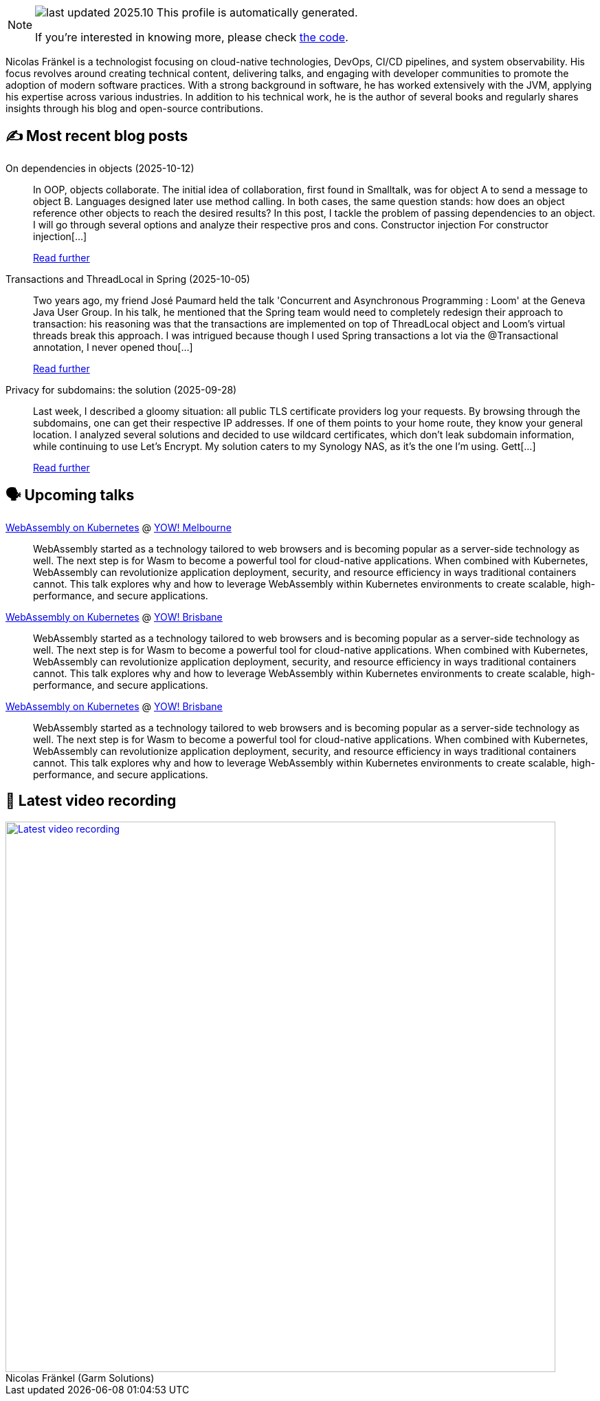 

ifdef::env-github[]
:tip-caption: :bulb:
:note-caption: :information_source:
:important-caption: :heavy_exclamation_mark:
:caution-caption: :fire:
:warning-caption: :warning:
endif::[]

:figure-caption!:

[NOTE]
====
image:https://img.shields.io/badge/last_updated-2025.10.15-blue[]
 This profile is automatically generated.

If you're interested in knowing more, please check https://github.com/nfrankel/nfrankel-update/[the code^].
====

Nicolas Fränkel is a technologist focusing on cloud-native technologies, DevOps, CI/CD pipelines, and system observability. His focus revolves around creating technical content, delivering talks, and engaging with developer communities to promote the adoption of modern software practices. With a strong background in software, he has worked extensively with the JVM, applying his expertise across various industries. In addition to his technical work, he is the author of several books and regularly shares insights through his blog and open-source contributions.


## ✍️ Most recent blog posts



On dependencies in objects (2025-10-12)::
In OOP, objects collaborate. The initial idea of collaboration, first found in Smalltalk, was for object A to send a message to object B. Languages designed later use method calling. In both cases, the same question stands: how does an object reference other objects to reach the desired results?   In this post, I tackle the problem of passing dependencies to an object. I will go through several options and analyze their respective pros and cons.   Constructor injection   For constructor injection[...]
+
https://blog.frankel.ch/dependencies-objects/[Read further^]



Transactions and ThreadLocal in Spring (2025-10-05)::
Two years ago, my friend José Paumard held the talk 'Concurrent and Asynchronous Programming : Loom' at the Geneva Java User Group. In his talk, he mentioned that the Spring team would need to completely redesign their approach to transaction: his reasoning was that the transactions are implemented on top of ThreadLocal object and Loom&#8217;s virtual threads break this approach. I was intrigued because though I used Spring transactions a lot via the @Transactional annotation, I never opened thou[...]
+
https://blog.frankel.ch/transactions-threadlocal-spring/[Read further^]



Privacy for subdomains: the solution (2025-09-28)::
Last week, I described a gloomy situation: all public TLS certificate providers log your requests. By browsing through the subdomains, one can get their respective IP addresses. If one of them points to your home route, they know your general location.   I analyzed several solutions and decided to use wildcard certificates, which don&#8217;t leak subdomain information, while continuing to use Let&#8217;s Encrypt. My solution caters to my Synology NAS, as it&#8217;s the one I&#8217;m using.   Gett[...]
+
https://blog.frankel.ch/privacy-subdomains/2/[Read further^]



## 🗣️ Upcoming talks



https://yowcon.com/melbourne-2025/sessions/3613/webassembly-on-kubernetes[WebAssembly on Kubernetes^] @ https://yowcon.com/melbourne-2025[YOW! Melbourne^]::
+
WebAssembly started as a technology tailored to web browsers and is becoming popular as a server-side technology as well. The next step is for Wasm to become a powerful tool for cloud-native applications. When combined with Kubernetes, WebAssembly can revolutionize application deployment, security, and resource efficiency in ways traditional containers cannot. This talk explores why and how to leverage WebAssembly within Kubernetes environments to create scalable, high-performance, and secure applications.



https://yowcon.com/brisbane-2025/sessions/3619/webassembly-on-kubernetes[WebAssembly on Kubernetes^] @ https://yowcon.com/brisbane-2025[YOW! Brisbane^]::
+
WebAssembly started as a technology tailored to web browsers and is becoming popular as a server-side technology as well. The next step is for Wasm to become a powerful tool for cloud-native applications. When combined with Kubernetes, WebAssembly can revolutionize application deployment, security, and resource efficiency in ways traditional containers cannot. This talk explores why and how to leverage WebAssembly within Kubernetes environments to create scalable, high-performance, and secure applications.



https://yowcon.com/sydney-2025/sessions/3618/webassembly-on-kubernetes[WebAssembly on Kubernetes^] @ https://yowcon.com/brisbane-2025[YOW! Brisbane^]::
+
WebAssembly started as a technology tailored to web browsers and is becoming popular as a server-side technology as well. The next step is for Wasm to become a powerful tool for cloud-native applications. When combined with Kubernetes, WebAssembly can revolutionize application deployment, security, and resource efficiency in ways traditional containers cannot. This talk explores why and how to leverage WebAssembly within Kubernetes environments to create scalable, high-performance, and secure applications.



## 🎥 Latest video recording

image::https://img.youtube.com/vi/gl4L42DtAQE/sddefault.jpg[Latest video recording,800,link=https://www.youtube.com/watch?v=gl4L42DtAQE,title="Nicolas Fränkel (Garm Solutions) "Practical introduction to OpenTelemetry tracing for Developers""]